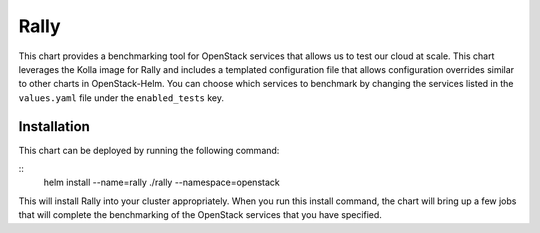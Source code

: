 =====
Rally
=====

This chart provides a benchmarking tool for OpenStack services that
allows us to test our cloud at scale. This chart leverages the Kolla
image for Rally and includes a templated configuration file that
allows configuration overrides similar to other charts in OpenStack-Helm.
You can choose which services to benchmark by changing the services
listed in the ``values.yaml`` file under the ``enabled_tests`` key.

Installation
------------

This chart can be deployed by running the following command:

::
    helm install --name=rally ./rally --namespace=openstack


This will install Rally into your cluster appropriately. When you run
this install command, the chart will bring up a few jobs that will
complete the benchmarking of the OpenStack services that you have
specified.
